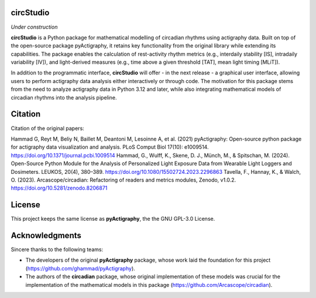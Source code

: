 **circStudio**
================
*Under construction*

**circStudio** is a Python package for mathematical modelling of circadian rhythms using actigraphy data. Built on top of the open-source package pyActigraphy, it retains key functionality from the original library while extending its capabilities. The package enables the calculation of rest-activity rhythm metrics (e.g., interdaily stability [IS], intradaily variability [IV]), and light-derived measures (e.g., time above a given threshold [TAT], mean light timing [MLiT]).

In addition to the programmatic interface, **circStudio** will offer - in the next release - a graphical user interface, allowing users to perform actigraphy data analysis either interactively or through code. The motivation for this package stems from the need to analyze actigraphy data in Python 3.12 and later, while also integrating mathematical models of circadian rhythms into the analysis pipeline.


Citation
========

Citation of the original papers:

Hammad G, Reyt M, Beliy N, Baillet M, Deantoni M, Lesoinne A, et al. (2021) pyActigraphy: Open-source python package for actigraphy data visualization and    analysis. PLoS Comput Biol 17(10): e1009514. https://doi.org/10.1371/journal.pcbi.1009514
Hammad, G., Wulff, K., Skene, D. J., Münch, M., & Spitschan, M. (2024). Open-Source Python Module for the Analysis of Personalized Light Exposure Data from Wearable Light Loggers and Dosimeters. LEUKOS, 20(4), 380–389. https://doi.org/10.1080/15502724.2023.2296863
Tavella, F., Hannay, K., & Walch, O. (2023). Arcascope/circadian: Refactoring of readers and metrics modules, Zenodo, v1.0.2. https://doi.org/10.5281/zenodo.8206871

License
=======

This project keeps the same license as **pyActigraphy**, the the GNU GPL-3.0 License.


Acknowledgments
===============

Sincere thanks to the following teams:

* The developers of the original **pyActigraphy** package, whose work laid the foundation for this project (https://github.com/ghammad/pyActigraphy).
* The authors of the **circadian** package, whose original implementation of these models was crucial for the implementation of the mathematical models in this package (https://github.com/Arcascope/circadian).